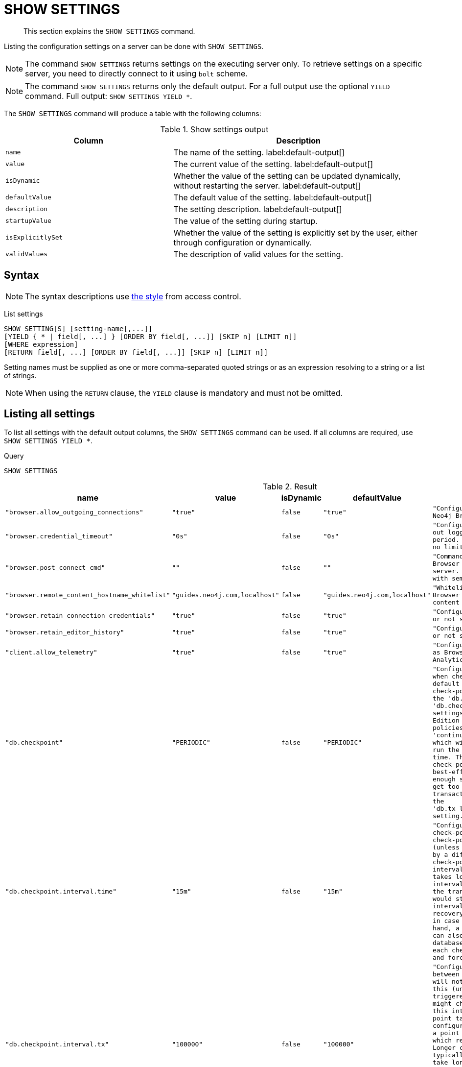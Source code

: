 :description: This section explains the `SHOW SETTINGS` command.

[[query-listing-settings]]
= SHOW SETTINGS

[abstract]
--
This section explains the `SHOW SETTINGS` command.
--

Listing the configuration settings on a server can be done with `SHOW SETTINGS`.

[NOTE]
====
The command `SHOW SETTINGS` returns settings on the executing server only.
To retrieve settings on a specific server, you need to directly connect to it using `bolt` scheme.
====

[NOTE]
====
The command `SHOW SETTINGS` returns only the default output.
For a full output use the optional `YIELD` command.
Full output: `SHOW SETTINGS YIELD *`.
====

The `SHOW SETTINGS` command will produce a table with the following columns:


.Show settings output
[options="header", cols="4,6"]
|===
| Column | Description

m| name
a| The name of the setting. label:default-output[]

m| value
a| The current value of the setting. label:default-output[]

m| isDynamic
a| Whether the value of the setting can be updated dynamically, without restarting the server. label:default-output[]

m| defaultValue
a| The default value of the setting. label:default-output[]

m| description
a| The setting description. label:default-output[]

m| startupValue
a| The value of the setting during startup.

m| isExplicitlySet
a| Whether the value of the setting is explicitly set by the user, either through configuration or dynamically.

m| validValues
a| The description of valid values for the setting.

|===


== Syntax

[NOTE]
====
The syntax descriptions use xref:access-control/index.adoc#access-control-syntax[the style] from access control.
====

List settings::

[source, syntax, role="noheader"]
----
SHOW SETTING[S] [setting-name[,...]]
[YIELD { * | field[, ...] } [ORDER BY field[, ...]] [SKIP n] [LIMIT n]]
[WHERE expression]
[RETURN field[, ...] [ORDER BY field[, ...]] [SKIP n] [LIMIT n]]
----

Setting names must be supplied as one or more comma-separated quoted strings or as an expression resolving to a string or a list of strings.

[NOTE]
====
When using the `RETURN` clause, the `YIELD` clause is mandatory and must not be omitted.
====

== Listing all settings

To list all settings with the default output columns, the `SHOW SETTINGS` command can be used.
If all columns are required, use `SHOW SETTINGS YIELD *`.


.Query
[source, cypher, role=test-result-skip]
----
SHOW SETTINGS
----

.Result
[role="queryresult",options="header,footer",cols="2m,1m,1m,1m,3m"]
|===
| +name+ | +value+ | +isDynamic+ | +defaultValue+ | +description+

| +"browser.allow_outgoing_connections"+
| +"true"+
| +false+
| +"true"+
| +"Configure the policy for outgoing Neo4j Browser connections."+

| +"browser.credential_timeout"+
| +"0s"+
| +false+
| +"0s"+
| +"Configure the Neo4j Browser to time out logged in users after this idle period. Setting this to 0 indicates no limit."+

| +"browser.post_connect_cmd"+
| +""+
| +false+
| +""+
| +"Commands to be run when Neo4j Browser successfully connects to this server. Separate multiple commands with semi-colon."+

| +"browser.remote_content_hostname_whitelist"+
| +"guides.neo4j.com,localhost"+
| +false+
| +"guides.neo4j.com,localhost"+
| +"Whitelist of hosts for the Neo4j Browser to be allowed to fetch content from."+

| +"browser.retain_connection_credentials"+
| +"true"+
| +false+
| +"true"+
| +"Configure the Neo4j Browser to store or not store user credentials."+

| +"browser.retain_editor_history"+
| +"true"+
| +false+
| +"true"+
| +"Configure the Neo4j Browser to store or not store user editor history."+

| +"client.allow_telemetry"+
| +"true"+
| +false+
| +"true"+
| +"Configure client applications such as Browser and Bloom to send Product Analytics data."+

| +"db.checkpoint"+
| +"PERIODIC"+
| +false+
| +"PERIODIC"+
| +"Configures the general policy for when check-points should occur. The default policy is the 'periodic' check-point policy, as specified by the 'db.checkpoint.interval.tx' and 'db.checkpoint.interval.time' settings. The Neo4j Enterprise Edition provides two alternative policies: The first is the 'continuous' check-point policy, which will ignore those settings and run the check-point process all the time. The second is the 'volumetric' check-point policy, which makes a best-effort at check-pointing often enough so that the database doesn't get too far behind on deleting old transaction logs in accordance with the 'db.tx_log.rotation.retention_policy' setting."+

| +"db.checkpoint.interval.time"+
| +"15m"+
| +false+
| +"15m"+
| +"Configures the time interval between check-points. The database will not check-point more often than this (unless check pointing is triggered by a different event), but might check-point less often than this interval, if performing a check-point takes longer time than the configured interval. A check-point is a point in the transaction logs, which recovery would start from. Longer check-point intervals typically mean that recovery will take longer to complete in case of a crash. On the other hand, a longer check-point interval can also reduce the I/O load that the database places on the system, as each check-point implies a flushing and forcing of all the store files."+

| +"db.checkpoint.interval.tx"+
| +"100000"+
| +false+
| +"100000"+
| +"Configures the transaction interval between check-points. The database will not check-point more often  than this (unless check pointing is triggered by a different event), but might check-point less often than this interval, if performing a check-point takes longer time than the configured interval. A check-point is a point in the transaction logs, which recovery would start from. Longer check-point intervals typically mean that recovery will take longer to complete in case of a crash. On the other hand, a longer check-point interval can also reduce the I/O load that the database places on the system, as each check-point implies a flushing and forcing of all the store files.  The default is '100000' for a check-point every 100000 transactions."+

5+d|Rows: 10
|===

The above table only displays the first 10 results of the query.
For a full list of all available settings in Neo4j, refer to link:{neo4j-docs-base-uri}/operations-manual/{page-version}/reference/configuration-settings[Configuration settings].


== Listing settings with filtering on output columns

The listed settings can be filtered by using the `WHERE` clause.
For example, getting the name, value and description of all settings starting with 'dbms':

.Query
[source, cypher, role=test-result-skip]
----
SHOW SETTINGS YIELD name, value, description
WHERE name STARTS WITH 'dbms'
----

.Result
[role="queryresult",options="header,footer",cols="2m,1m,3m"]
|===
| +name+ | +value+ | +description+

| +"dbms.cluster.catchup.client_inactivity_timeout"+
| +"10m"+
| +"The catch up protocol times out if the given duration elapses with no network activity. Every message received by the client from the server extends the time out duration."+

| +"dbms.cluster.discovery.endpoints"+
| +"No Value"+
| +"A comma-separated list of endpoints which a server should contact in order to discover other cluster members."+

| +"dbms.cluster.discovery.log_level"+
| +"WARN"+
| +"The level of middleware logging"+

| +"dbms.cluster.discovery.type"+
| +"LIST"+
| +"Configure the discovery type used for cluster name resolution"+

| +"dbms.cluster.minimum_initial_system_primaries_count"+
| +"3"+
| +"This setting has been moved to Cluster Base Settings"+

| +"dbms.cluster.network.handshake_timeout"+
| +"20s"+
| +"Time out for protocol negotiation handshake."+

| +"dbms.cluster.network.max_chunk_size"+
| +"32768"+
| +"Maximum chunk size allowable across network by clustering machinery."+

| +"dbms.cluster.network.supported_compression_algos"+
| +""+
| +"Network compression algorithms that this instance will allow in negotiation as a comma-separated list. Listed in descending order of preference for incoming connections. An empty list implies no compression. For outgoing connections this merely specifies the allowed set of algorithms and the preference of the remote peer will be used for making the decision. Allowable values: [Gzip, Snappy, Snappy_validating, LZ4, LZ4_high_compression, LZ_validating, LZ4_high_compression_validating]"+

| +"dbms.cluster.raft.binding_timeout"+
| +"1d"+
| +"The time allowed for a database on a Neo4j server to either join a cluster or form a new cluster with at least the quorum of the members available. The members are provided by `dbms.cluster.discovery.endpoints` for the system database and by the topology graph for user databases."+

| +"dbms.cluster.raft.client.max_channels"+
| +"8"+
| +"The maximum number of TCP channels between two nodes to operate the raft protocol. Each database gets allocated one channel, but a single channel can be used by more than one database."+

3+d|Rows: 10
|===

The above table only displays the first 10 results of the query.


== Listing specific settings

It is possible to specify which settings to return in the list by setting names.

.Query
[source, cypher, role=test-result-skip]
----
SHOW SETTINGS "server.bolt.enabled", "server.bolt.advertised_address", "server.bolt.listen_address"
----

.Result
[role="queryresult",options="header,footer",cols="2m,1m,1m,1m,3m"]
|===
| +name+ | +value+ | +isDynamic+ | +defaultValue+ | +description+

| +"server.bolt.advertised_address"+
| +"localhost:7687"+
| +false+
| +":7687"+
| +"Advertised address for this connector"+

| +"server.bolt.enabled"+
| +"true"+
| +false+
| +"true"+
| +"Enable the bolt connector"+

| +"server.bolt.listen_address"+
| +"localhost:7687"+
| +false+
| +":7687"+
| +"Address the connector should bind to"+

5+d|Rows: 3
|===

